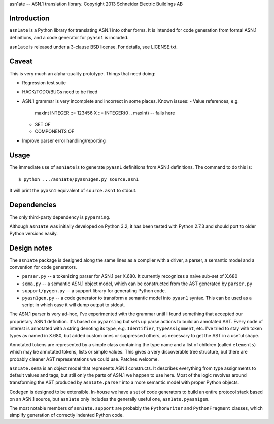 asn1ate -- ASN.1 translation library.
Copyright 2013 Schneider Electric Buildings AB

Introduction
------------

``asn1ate`` is a Python library for translating ASN.1 into other forms.
It is intended for code generation from formal ASN.1 definitions, and a
code generator for ``pyasn1`` is included.

``asn1ate`` is released under a 3-clause BSD license. For details, see
LICENSE.txt.


Caveat
------

This is very much an alpha-quality prototype. Things that need doing:

* Regression test suite
* HACK/TODO/BUGs need to be fixed
* ASN.1 grammar is very incomplete and incorrect in some places. Known issues:
  - Value references, e.g.
      maxInt INTEGER ::= 123456
      X ::= INTEGER(0 .. maxInt) -- fails here
  - SET OF
  - COMPONENTS OF
* Improve parser error handling/reporting


Usage
-----

The immediate use of ``asn1ate`` is to generate ``pyasn1`` definitions from
ASN.1 definitions. The command to do this is::

  $ python .../asn1ate/pyasn1gen.py source.asn1

It will print the ``pyasn1`` equivalent of ``source.asn1`` to stdout.


Dependencies
------------

The only third-party dependency is ``pyparsing``.

Although ``asn1ate`` was initially developed on Python 3.2, it has been tested
with Python 2.7.3 and should port to older Python versions easily.


Design notes
------------

The ``asn1ate`` package is designed along the same lines as a compiler with a
driver, a parser, a semantic model and a convention for code generators.

* ``parser.py`` -- a tokenizing parser for ASN.1 per X.680. It currently
  recognizes a naive sub-set of X.680
* ``sema.py`` -- a semantic ASN.1 object model, which can be constructed from
  the AST generated by ``parser.py``
* ``support/pygen.py`` -- a support library for generating Python code.
* ``pyasn1gen.py`` -- a code generator to transform a semantic model into
  ``pyasn1`` syntax. This can be used as a script in which case it will dump
  output to stdout.

The ASN.1 parser is very ad-hoc, I've experimented with the grammar until I
found something that accepted our proprietary ASN.1 definition. It's based on
``pyparsing`` but sets up parse actions to build an annotated AST. Every node of
interest is annotated with a string denoting its type, e.g. ``Identifier``,
``TypeAssignment``, etc. I've tried to stay with token types as named in X.680,
but added custom ones or suppressed others, as necessary to get the AST in a
useful shape.

Annotated tokens are represented by a simple class containing the type name and
a list of children (called ``elements``) which may be annotated tokens, lists or
simple values. This gives a very discoverable tree structure, but there are
probably cleaner AST representations we could use. Patches welcome.

``asn1ate.sema`` is an object model that represents ASN.1 constructs. It
describes everything from type assignments to default values and tags, but still
only the parts of ASN.1 we happen to use here. Most of the logic revolves around
transforming the AST produced by ``asn1ate.parser`` into a more semantic model
with proper Python objects.

Codegen is designed to be extensible. In-house we have a set of code generators
to build an entire protocol stack based on an ASN.1 source, but ``asn1ate`` only
includes the generally useful one, ``asn1ate.pyasn1gen``.

The most notable members of ``asn1ate.support`` are probably the
``PythonWriter`` and ``PythonFragment`` classes, which simplify generation of
correctly indented Python code.
